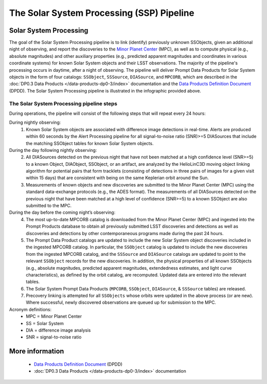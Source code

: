 .. Review the README on instructions to contribute.
.. Review the style guide to keep a consistent approach to the documentation.
.. Static objects, such as figures, should be stored in the _static directory. Review the _static/README on instructions to contribute.
.. Do not remove the comments that describe each section. They are included to provide guidance to contributors.
.. Do not remove other content provided in the templates, such as a section. Instead, comment out the content and include comments to explain the situation. For example:
	- If a section within the template is not needed, comment out the section title and label reference. Do not delete the expected section title, reference or related comments provided from the template.
    - If a file cannot include a title (surrounded by ampersands (#)), comment out the title from the template and include a comment explaining why this is implemented (in addition to applying the ``title`` directive).

.. This is the label that can be used for cross referencing this file.
.. Recommended title label format is "Directory Name"-"Title Name" -- Spaces should be replaced by hyphens.
.. _Data-Products-DP0-3-Data-Products:
.. Each section should include a label for cross referencing to a given area.
.. Recommended format for all labels is "Title Name"-"Section Name" -- Spaces should be replaced by hyphens.
.. To reference a label that isn't associated with an reST object such as a title or figure, you must include the link and explicit title using the syntax :ref:`link text <label-name>`.
.. A warning will alert you of identical labels during the linkcheck process.

##########################################
The Solar System Processing (SSP) Pipeline
##########################################

.. _DP0-3-Solar-System-Processing:

.. image:: LSST-Solar-System-Processing-Infographic.png

Solar System Processing
=======================

The goal of the Solar System Processing pipeline is to link (identify) previously unknown SSObjects, 
given an additional night of observing, 
and report the discoveries to the `Minor Planet Center <https://minorplanetcenter.net>`_ (MPC), 
as well as to compute physical (e.g., absolute magnitudes) and other auxiliary properties 
(e.g., predicted apparent magnitudes and coordinates in various coordinate systems) 
for known Solar System objects and their LSST observations. The majority of the 
pipeline's processing occurs in daytime, after a night of observing. 
The pipeline will deliver 
Prompt Data Products for Solar System objects in the form of four catalogs:  
``SSObject``, ``SSSource``, ``DIASource``, and ``MPCORB``, which are described in the 
:doc:`DP0.3 Data Products </data-products-dp0-3/index>` documentation and the 
`Data Products Definition Document <https://lse-163.lsst.io>`_ (DPDD). 
The Solar System Processing pipeline is illustrated in the infographic provided above.

The Solar System Processing pipeline steps
------------------------------------------

During operations, the pipeline will consist of the following steps that will repeat every 24 hours:

During nightly observing:
   1. Known Solar System objects are associated with difference image detections in real-time. Alerts are produced within 60 seconds by the Alert Processing pipeline for all signal-to-noise ratio (SNR)>=5 DIASources that include the matching SSObject tables for known Solar System objects.
During the day following nightly observing:
   2. All DIASources detected on the previous night that have not been matched at a high confidence level (SNR>=5) to a known Object, DIAObject, SSObject, or an artifact, are analyzed by the HelioLinC3D moving object linking algorithm for potential pairs that form tracklets (consisting of detections in three pairs of images for a given visit within 15 days) that are consistent with being on the same Keplerian orbit around the Sun.
   3. Measurements of known objects and new discoveries are submitted to the Minor Planet Center (MPC) using the standard data-exchange protocols (e.g., the ADES format). The measurements of all DIASources detected on the previous night that have been matched at a high level of confidence (SNR>=5) to a known SSObject are also submitted to the MPC.
During the day before the coming night’s observing:
   4. The most up-to-date MPCORB catalog is downloaded from the Minor Planet Center (MPC) and ingested into the Prompt Products database to obtain all previously submitted LSST discoveries and detections as well as discoveries and detections by other contemporaneous programs made during the past 24 hours.
   5. The Prompt Data Product catalogs are updated to include the new Solar System object discoveries included in the ingested MPCORB catalog. In particular, the ``SSObject`` catalog is updated to include the new discoveries from the ingested MPCORB catalog, and the ``SSSource`` and ``DIASource`` catalogs are updated to point to the relevant ``SSObject`` records for the new discoveries. In addition, the physical properties of all known SSObjects (e.g., absolute magnitudes, predicted apparent magnitudes, extendedness estimates, and light curve characteristics), as defined by the orbit catalog, are recomputed. Updated data are entered into the relevant tables.
   6. The Solar System Prompt Data Products (``MPCORB``, ``SSObject``, ``DIASource``, & ``SSSource`` tables) are released.
   7. Precovery linking is attempted for all ``SSObjects`` whose orbits were updated in the above process (or are new). Where successful, newly discovered observations are queued up for submission to the MPC.

Acronym definitions:
   * MPC = Minor Planet Center
   * SS = Solar System
   * DIA = difference image analysis
   * SNR = signal-to-noise ratio

More information
================

   * `Data Products Definition Document <https://lse-163.lsst.io/>`_ (DPDD)
   * :doc:`DP0.3 Data Products </data-products-dp0-3/index>` documentation
